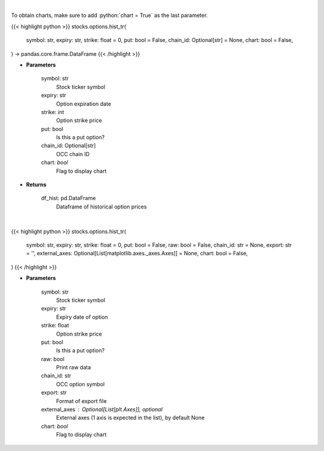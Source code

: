 .. role:: python(code)
    :language: python
    :class: highlight

|

To obtain charts, make sure to add :python:`chart = True` as the last parameter.

.. raw:: html

    <h3>
    > Getting data
    </h3>

{{< highlight python >}}
stocks.options.hist_tr(
    symbol: str,
    expiry: str,
    strike: float = 0,
    put: bool = False,
    chain_id: Optional[str] = None,
    chart: bool = False,
) -> pandas.core.frame.DataFrame
{{< /highlight >}}

.. raw:: html

    <p>
    Gets historical option pricing.  This inputs either ticker, expiration, strike or the OCC chain ID and processes
    the request to tradier for historical premiums.
    </p>

* **Parameters**

    symbol: str
        Stock ticker symbol
    expiry: str
        Option expiration date
    strike: int
        Option strike price
    put: bool
        Is this a put option?
    chain_id: Optional[str]
        OCC chain ID
    chart: *bool*
       Flag to display chart


* **Returns**

    df_hist: pd.DataFrame
        Dataframe of historical option prices

|

.. raw:: html

    <h3>
    > Getting charts
    </h3>

{{< highlight python >}}
stocks.options.hist_tr(
    symbol: str,
    expiry: str,
    strike: float = 0,
    put: bool = False,
    raw: bool = False,
    chain_id: str = None,
    export: str = '',
    external_axes: Optional[List[matplotlib.axes._axes.Axes]] = None,
    chart: bool = False,
)
{{< /highlight >}}

.. raw:: html

    <p>
    Plot historical option prices
    </p>

* **Parameters**

    symbol: str
        Stock ticker symbol
    expiry: str
        Expiry date of option
    strike: float
        Option strike price
    put: bool
        Is this a put option?
    raw: bool
        Print raw data
    chain_id: str
        OCC option symbol
    export: str
        Format of export file
    external_axes : Optional[List[plt.Axes]], optional
        External axes (1 axis is expected in the list), by default None
    chart: *bool*
       Flag to display chart

